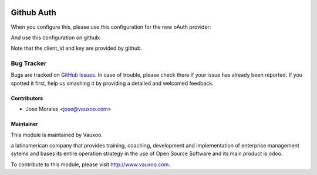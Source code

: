 .. image:: https://img.shields.io/badge/licence-AGPL--3-blue.svg
   :target: http://www.gnu.org/licenses/agpl-3.0-standalone.html
   :alt: License: AGPL-3

==================
Github Auth
==================

When you configure this, please use this configuration for the new oAuth
provider:

.. image:: /github_auth/static/src/doc/odoo_config.png

And use this configuration on github:

.. image:: /github_auth/static/src/doc/github_config.png

Note that the client_id and key are provided by github.


Bug Tracker
===========

Bugs are tracked on `GitHub Issues
<https://github.com/Vauxoo/odoo-users/issues>`_. In case of trouble, please
check there if your issue has already been reported. If you spotted it first,
help us smashing it by providing a detailed and welcomed feedback.

Contributors
------------

* Jose Morales <jose@vauxoo.com>

Maintainer
----------

.. image:: https://www.vauxoo.com/logo.png
    :alt: Vauxoo
    :target: https://vauxoo.com

This module is maintained by Vauxoo.

a latinamerican company that provides training, coaching,
development and implementation of enterprise management
sytems and bases its entire operation strategy in the use
of Open Source Software and its main product is odoo.

To contribute to this module, please visit http://www.vauxoo.com.

